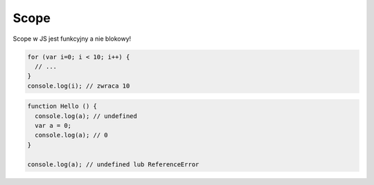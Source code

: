 Scope
=====

Scope w JS jest funkcyjny a nie blokowy!

.. code-block:: javascript

  for (var i=0; i < 10; i++) {
    // ...
  }
  console.log(i); // zwraca 10

.. code-block:: javascript

  function Hello () {
    console.log(a); // undefined
    var a = 0;
    console.log(a); // 0
  }

  console.log(a); // undefined lub ReferenceError

